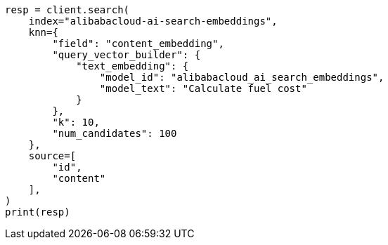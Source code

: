 // This file is autogenerated, DO NOT EDIT
// tab-widgets/inference-api/infer-api-search.asciidoc:603

[source, python]
----
resp = client.search(
    index="alibabacloud-ai-search-embeddings",
    knn={
        "field": "content_embedding",
        "query_vector_builder": {
            "text_embedding": {
                "model_id": "alibabacloud_ai_search_embeddings",
                "model_text": "Calculate fuel cost"
            }
        },
        "k": 10,
        "num_candidates": 100
    },
    source=[
        "id",
        "content"
    ],
)
print(resp)
----
